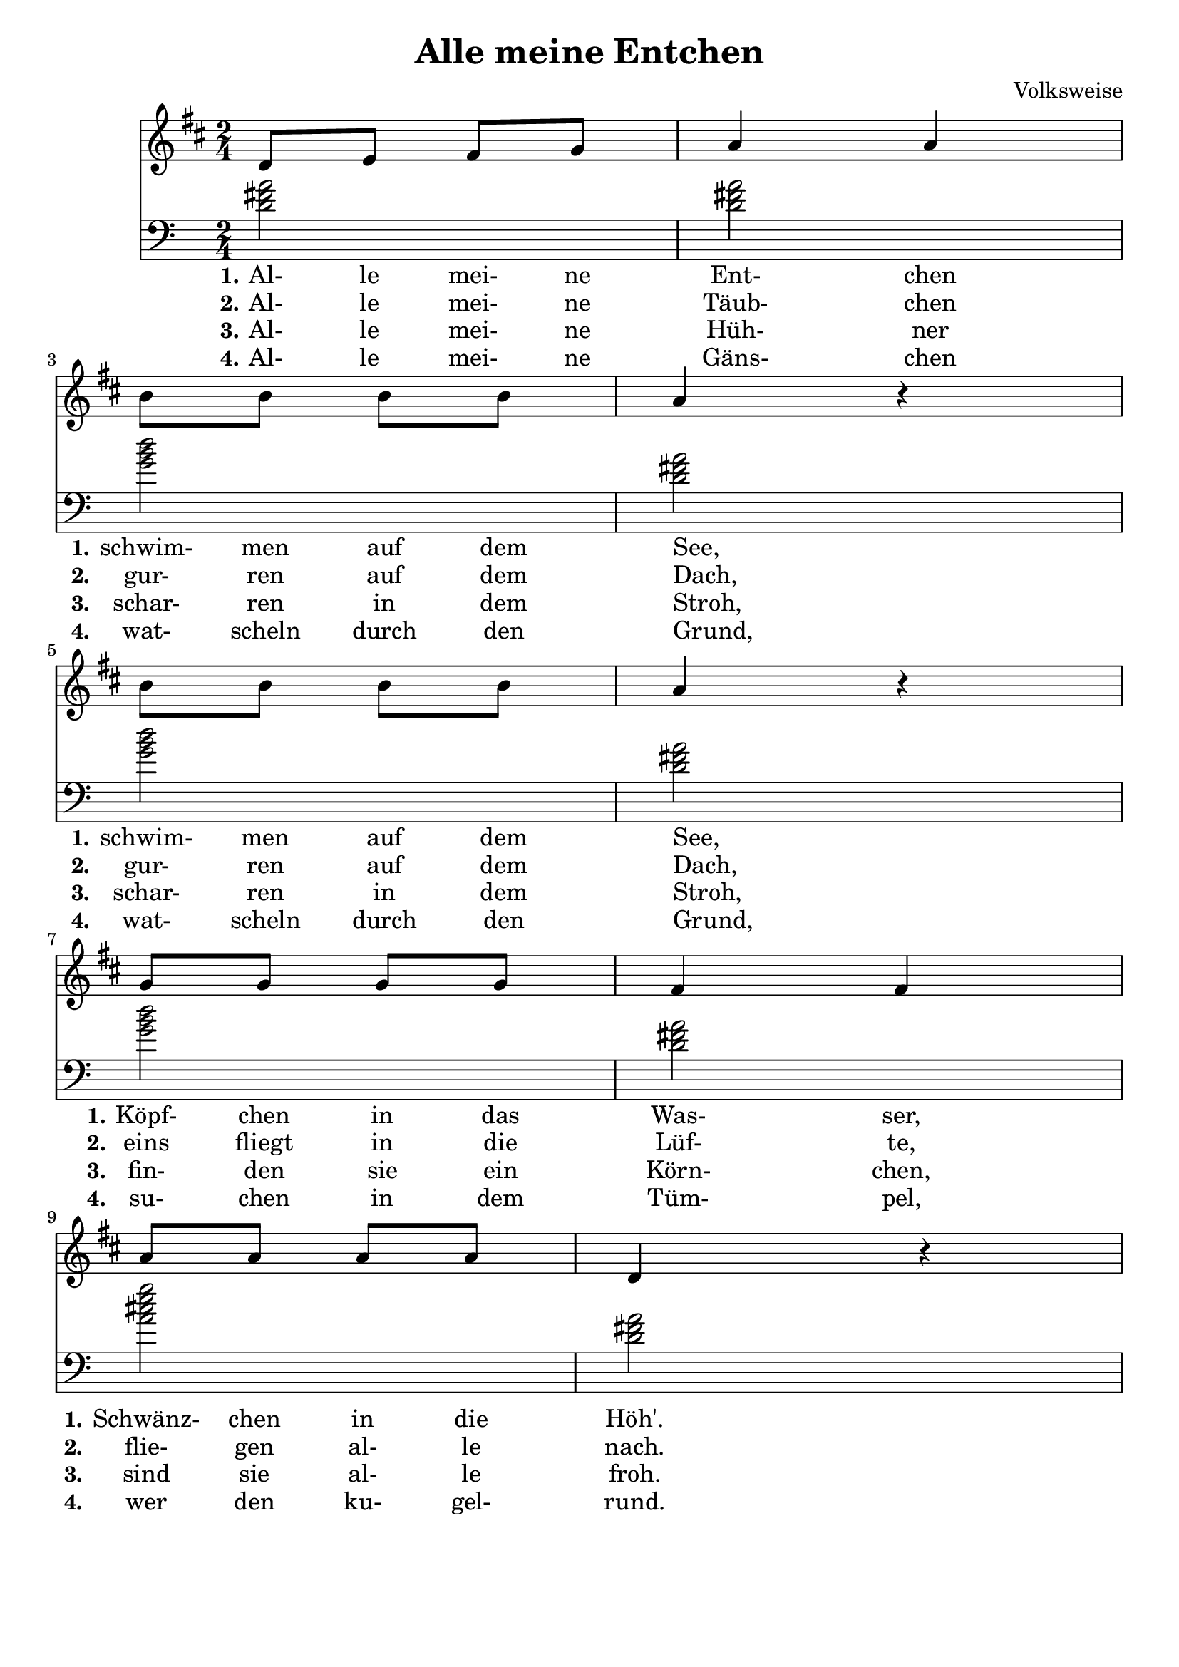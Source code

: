 \version "2.18.2"
% https://www.lieder-archiv.de/alle_meine_entchen-notenblatt_100055.html
\header {
  composer = "Volksweise"
  title = "Alle meine Entchen"
  tagline = ##f
}

\language "english"

harmony = \chordmode {
  \clef bass 
  d2 d2 g2 d2 g2 d2 g2 d2 a2:7 d2
}

melody = \relative g' { 
  \time 2/4 \key d \major
   d8 e fs g %m1 
   a4 a %m2
   \break % new line
   b8 b b b%m3 
   a4 r4 %m4
   \break % new line
   b8 b b b %m5
   a4 r4 %m6
   \break % new line
   g8 g g g %m7
   fs4 fs %m8
   \break % new line
   a8 a a a %m9
   d,4 r4 %m10
}

lyricOne = \lyricmode {
  \set stanza = #"1."
  Al-8 le mei- ne Ent-4 chen
  \set stanza = #"1." 
  schwim-8 men auf dem See,4 _4
  \set stanza = #"1." 
  schwim-8 men auf dem See,4 _4
  \set stanza = #"1."
  Köpf-8 chen in das Was-4 ser,
  \set stanza = #"1."
  Schwänz-8 chen in die Höh'.
}

lyricTwo = \lyricmode {
  \set stanza = #"2."
  Al-8 le mei- ne Täub-4 chen
  \set stanza = #"2." 
  gur-8 ren auf dem Dach,4 _4
  \set stanza = #"2." 
  gur-8 ren auf dem Dach,4 _4
  \set stanza = #"2."
  eins8 fliegt in die Lüf-4 te,
  \set stanza = #"2."
  flie-8 gen al- le nach.
}

lyricThree = \lyricmode {
  \set stanza = #"3."
  Al-8 le mei- ne Hüh-4 ner
  \set stanza = #"3." 
  schar-8 ren in dem Stroh,4 _4
  \set stanza = #"3." 
  schar-8 ren in dem Stroh,4 _4
  \set stanza = #"3."
  fin-8 den sie ein Körn-4 chen,
  \set stanza = #"3."
  sind8 sie al- le froh.
}

lyricFour = \lyricmode {
  \set stanza = #"4."
  Al-8 le mei- ne Gäns-4 chen
  \set stanza = #"4." 
  wat-8 scheln durch den Grund,4 _4
  \set stanza = #"4."
  wat-8 scheln durch den Grund,4 _4
  \set stanza = #"4." 
  su-8 chen in dem Tüm-4 pel,
  \set stanza = #"4."
  wer8 den ku- gel- rund.
}

<<
  \new Voice \melody
  \new ChoirStaff \harmony 
  \new Lyrics \lyricOne
  \new Lyrics \lyricTwo
  \new Lyrics \lyricThree
  \new Lyrics \lyricFour
>>
